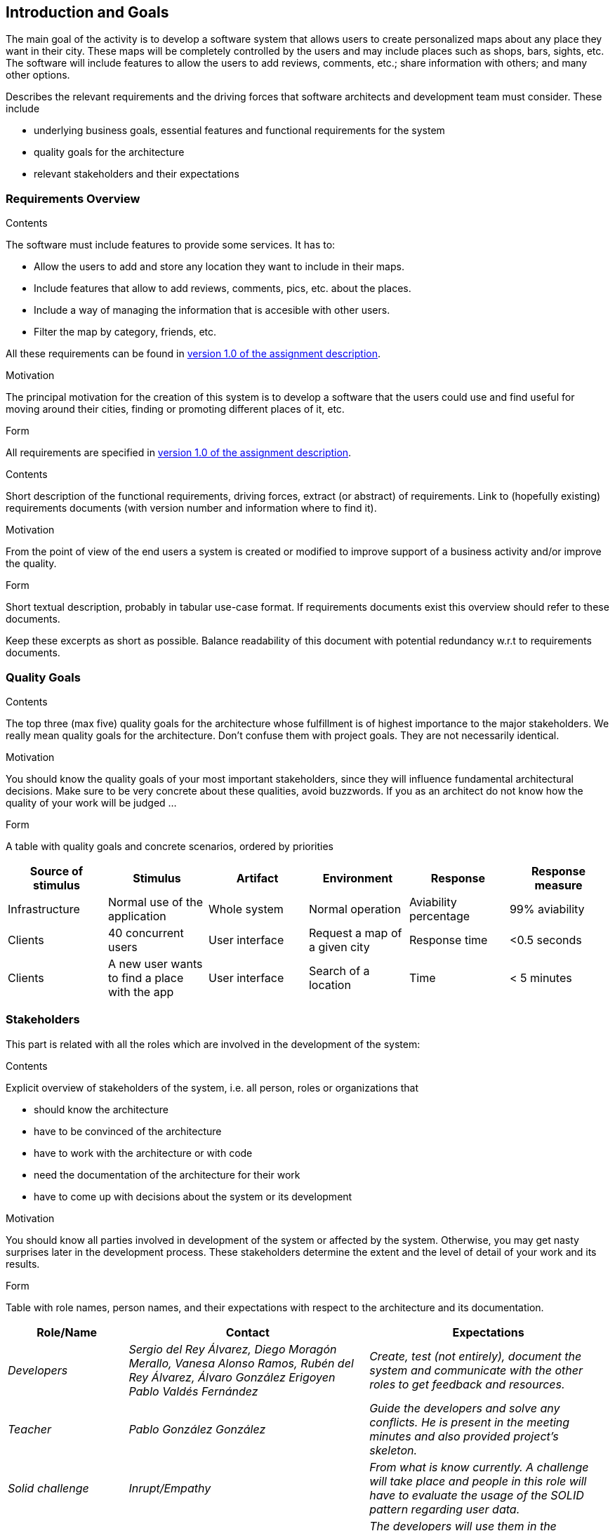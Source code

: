 [[section-introduction-and-goals]]
== Introduction and Goals
The main goal of the activity is to develop a software system that allows users to create personalized maps about any place they want in their city. These maps will be completely controlled by the users and may include places such as shops, bars, sights, etc. The software will include features to allow the users to add reviews, comments, etc.; share information with others; and many other options.

[role="arc42help"]
****
Describes the relevant requirements and the driving forces that software architects and development team must consider. These include

* underlying business goals, essential features and functional requirements for the system
* quality goals for the architecture
* relevant stakeholders and their expectations
****

=== Requirements Overview
.Contents
The software must include features to provide some services. It has to:

* Allow the users to add and store any location they want to include in their maps.
* Include features that allow to add reviews, comments, pics, etc. about the places.
* Include a way of managing the information that is accesible with other users.
* Filter the map by category, friends, etc.

All these requirements can be found in link:https://arquisoft.github.io/course2223/labAssignmentDescription.html[version 1.0 of the assignment description].


.Motivation
The principal motivation for the creation of this system is to develop a software that the users could use and find useful for moving around their cities, finding or promoting different places of it, etc.

.Form
All requirements are specified in link:https://arquisoft.github.io/course2223/labAssignmentDescription.html[version 1.0 of the assignment description].

[role="arc42help"]
****
.Contents
Short description of the functional requirements, driving forces, extract (or abstract)
of requirements. Link to (hopefully existing) requirements documents
(with version number and information where to find it).

.Motivation
From the point of view of the end users a system is created or modified to
improve support of a business activity and/or improve the quality.

.Form
Short textual description, probably in tabular use-case format.
If requirements documents exist this overview should refer to these documents.

Keep these excerpts as short as possible. Balance readability of this document with potential redundancy w.r.t to requirements documents.
****

=== Quality Goals

[role="arc42help"]
****
.Contents
The top three (max five) quality goals for the architecture whose fulfillment is of highest importance to the major stakeholders. We really mean quality goals for the architecture. Don't confuse them with project goals. They are not necessarily identical.

.Motivation
You should know the quality goals of your most important stakeholders, since they will influence fundamental architectural decisions. Make sure to be very concrete about these qualities, avoid buzzwords.
If you as an architect do not know how the quality of your work will be judged …

.Form
A table with quality goals and concrete scenarios, ordered by priorities
****

[options="header",cols="1,1,1,1,1,1"]
|===
|Source of stimulus|Stimulus|Artifact|Environment|Response|Response measure
|Infrastructure|Normal use of the application|Whole system|Normal operation|Aviability percentage|99% aviability
|Clients|40 concurrent users|User interface|Request a map of a given city|Response time|<0.5 seconds
|Clients|A new user wants to find a place with the app|User interface|Search of a location|Time|< 5 minutes
|===

=== Stakeholders
This part is related with all the roles which are involved in the development of the system:

[role="arc42help"]
****
.Contents
Explicit overview of stakeholders of the system, i.e. all person, roles or organizations that

* should know the architecture
* have to be convinced of the architecture
* have to work with the architecture or with code
* need the documentation of the architecture for their work
* have to come up with decisions about the system or its development

.Motivation
You should know all parties involved in development of the system or affected by the system.
Otherwise, you may get nasty surprises later in the development process.
These stakeholders determine the extent and the level of detail of your work and its results.

.Form
Table with role names, person names, and their expectations with respect to the architecture and its documentation.
****

[options="header",cols="1,2,2"]
|===
|Role/Name|Contact|Expectations
| _Developers_ | _Sergio del Rey Álvarez, Diego Moragón Merallo, Vanesa Alonso Ramos, Rubén del Rey Álvarez, Álvaro González Erigoyen
Pablo Valdés Fernández_ | _Create, test (not entirely), document the system and communicate with the other roles to get feedback and resources._
| _Teacher_ | _Pablo González González_ | _Guide the developers and solve any conflicts. He is present in the meeting minutes and also provided
project's skeleton._
| _Solid challenge_ | _Inrupt/Empathy_ | _From what is know currently. A challenge will take place and people in this role will have to evaluate the 
usage of the SOLID pattern regarding user data._
| _Users_ | _People that use or are expected to use the application_ | _The developers will use them in the intermediate phases of the development to 
find problems, and test things like usability or UX_
|===
